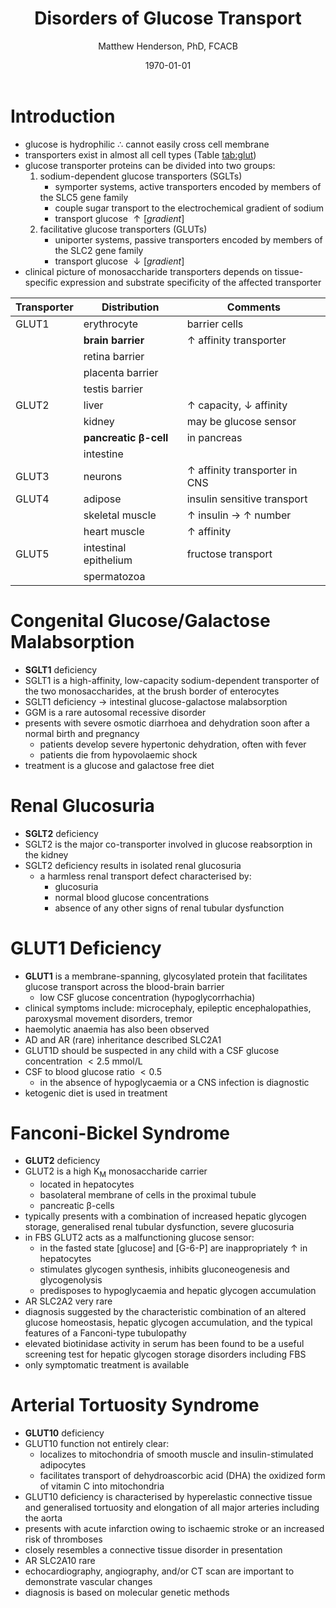 #+TITLE: Disorders of Glucose Transport
#+AUTHOR: Matthew Henderson, PhD, FCACB
#+DATE: \today

* Introduction
 - glucose is hydrophilic \therefore cannot easily cross cell membrane
 - transporters exist in almost all cell types (Table [[tab:glut]])
 - glucose transporter proteins can be divided into two groups:
   1. sodium-dependent glucose transporters (SGLTs)
      - symporter systems, active transporters encoded by members of
	the SLC5 gene family
      - couple sugar transport to the electrochemical gradient of sodium
      - transport glucose \uparrow [gradient]
   2. facilitative glucose transporters (GLUTs)
      - uniporter systems, passive transporters encoded by members of the SLC2 gene family
      - transport glucose \downarrow [gradient]
 - clinical picture of monosaccharide transporters depends on tissue-specific expression and
   substrate specificity of the affected transporter

 #+CAPTION[glucose transporters]:Glucose Transporters
 #+NAME: tab:glut
 #+ATTR_LaTeX: :width 1.0\textwidth
 [[file:./figures/glut.png]]

#+CAPTION[GLUTS]:GLUTS
#+NAME: tab:glut
| Transporter | Distribution            | Comments                               |
|-------------+-------------------------+----------------------------------------|
| GLUT1       | erythrocyte             | barrier cells                          |
|             | *brain barrier*         | \uparrow affinity transporter          |
|             | retina barrier          |                                        |
|             | placenta barrier        |                                        |
|             | testis barrier          |                                        |
|-------------+-------------------------+----------------------------------------|
| GLUT2       | liver                   | \uparrow capacity, \downarrow affinity |
|             | kidney                  | may be glucose sensor                  |
|             | *pancreatic \beta-cell* | in pancreas                            |
|             | intestine               |                                        |
|-------------+-------------------------+----------------------------------------|
| GLUT3       | neurons                 | \uparrow affinity transporter in CNS   |
|-------------+-------------------------+----------------------------------------|
| GLUT4       | adipose                 | insulin sensitive transport            |
|             | skeletal muscle         | \uparrow insulin \to \uparrow number   |
|             | heart muscle            | \uparrow affinity                      |
|-------------+-------------------------+----------------------------------------|
| GLUT5       | intestinal epithelium   | fructose transport                     |
|             | spermatozoa             |                                        |

* Congenital Glucose/Galactose Malabsorption
- *SGLT1* deficiency
- SGLT1 is a high-affinity, low-capacity sodium-dependent transporter
  of the two monosaccharides, at the brush border of enterocytes
- SGLT1 deficiency \to intestinal glucose-galactose malabsorption
- GGM is a rare autosomal recessive disorder
- presents with severe osmotic diarrhoea and dehydration soon after a
  normal birth and pregnancy
  - patients develop severe hypertonic dehydration, often with fever
  - patients die from hypovolaemic shock
- treatment is a glucose and galactose free diet

* Renal Glucosuria
- *SGLT2* deficiency
- SGLT2 is the major co-transporter involved in glucose reabsorption in
  the kidney
- SGLT2 deficiency results in isolated renal glucosuria
  - a harmless renal transport defect characterised by:
    - glucosuria
    - normal blood glucose concentrations
    - absence of any other signs of renal tubular dysfunction

* GLUT1 Deficiency
- *GLUT1* is a membrane-spanning, glycosylated protein that facilitates
  glucose transport across the blood-brain barrier
  - low CSF glucose concentration (hypoglycorrhachia)
- clinical symptoms include: microcephaly, epileptic encephalopathies,
  paroxysmal movement disorders, tremor
- haemolytic anaemia has also been observed
- AD and AR (rare) inheritance described SLC2A1
- GLUT1D should be suspected in any child with a CSF glucose
  concentration \lt 2.5 mmol/L 
- CSF to blood glucose ratio \lt 0.5 
  - in the absence of hypoglycaemia or a CNS infection is diagnostic
- ketogenic diet is used in treatment

* Fanconi-Bickel Syndrome 
- *GLUT2* deficiency
- GLUT2 is a high K_M monosaccharide carrier 
  - located in hepatocytes
  - basolateral membrane of cells in the proximal tubule
  - pancreatic \beta-cells
- typically presents with a combination of increased hepatic
  glycogen storage, generalised renal tubular dysfunction, severe glucosuria
- in FBS GLUT2 acts as a malfunctioning glucose sensor:
  - in the fasted state [glucose] and [G-6-P] are inappropriately \uparrow in hepatocytes
  - stimulates glycogen synthesis, inhibits gluconeogenesis and glycogenolysis
  - predisposes to hypoglycaemia and hepatic glycogen accumulation
- AR SLC2A2 very rare
- diagnosis suggested by the characteristic combination of an altered
  glucose homeostasis, hepatic glycogen accumulation, and the typical
  features of a Fanconi-type tubulopathy
- elevated biotinidase activity in serum has been found to be a useful
  screening test for hepatic glycogen storage disorders including FBS
- only symptomatic treatment is available

* Arterial Tortuosity Syndrome
- *GLUT10* deficiency
- GLUT10 function not entirely clear:
  - localizes to mitochondria of smooth muscle and insulin-stimulated adipocytes
  - facilitates transport of dehydroascorbic acid (DHA) the
    oxidized form of vitamin C into mitochondria
- GLUT10 deficiency is characterised by hyperelastic connective tissue
  and generalised tortuosity and elongation of all major arteries
  including the aorta
- presents with acute infarction owing to ischaemic stroke or an
  increased risk of thromboses
- closely resembles a connective tissue disorder in presentation
- AR SLC2A10 rare
- echocardiography, angiography, and/or CT scan are important to demonstrate vascular changes
- diagnosis is based on molecular genetic methods
